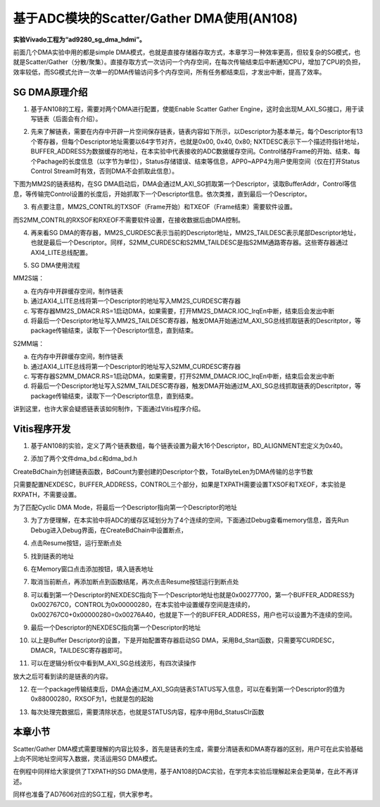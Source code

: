 基于ADC模块的Scatter/Gather DMA使用(AN108)
============================================

**实验Vivado工程为“ad9280_sg_dma_hdmi”。**

前面几个DMA实验中用的都是simple DMA模式，也就是直接存储器存取方式，本章学习一种效率更高，但较复杂的SG模式，也就是Scatter/Gather（分散/聚集）。直接存取方式一次访问一个内存空间，在每次传输结束后中断通知CPU，增加了CPU的负担，效率较低，而SG模式允许一次单一的DMA传输访问多个内存空间，所有任务都结束后，才发出中断，提高了效率。

.. image:: images/19_media/image1.png

SG DMA原理介绍
--------------

1. 基于AN108的工程，需要对两个DMA进行配置，使能Enable Scatter Gather Engine，这时会出现M_AXI_SG接口，用于读写链表（后面会有介绍）。

.. image:: images/19_media/image2.png
      
2. 先来了解链表，需要在内存中开辟一片空间保存链表，链表内容如下所示，以Descriptor为基本单元，每个Descriptor有13个寄存器，但每个Descriptor地址需要以64字节对齐，也就是0x00, 0x40, 0x80; NXTDESC表示下一个描述符指针地址，BUFFER_ADDRESS为数据缓存的地址，在本实验中代表接收的ADC数据缓存空间。Control储存Frame的开始、结束、每个Pachage的长度信息（以字节为单位），Status存储错误、结束等信息，APP0~APP4为用户使用空间（仅在打开Status Control Stream时有效，否则DMA不会抓取此信息）。

.. image:: images/19_media/image3.png
      
下图为MM2S的链表结构，在SG DMA启动后，DMA会通过M_AXI_SG抓取第一个Descriptor，读取BufferAddr，Control等信息，等传输完Control设置的长度后，开始抓取下一个Descriptor信息。依次类推，直到最后一个Descriptor。

.. image:: images/19_media/image4.png
      
3. 有点要注意，MM2S_CONTRL的TXSOF（Frame开始）和TXEOF（Frame结束）需要软件设置。

.. image:: images/19_media/image5.png
      
而S2MM_CONTRL的RXSOF和RXEOF不需要软件设置，在接收数据后由DMA控制。

.. image:: images/19_media/image6.png
      
4. 再来看SG DMA的寄存器，MM2S_CURDESC表示当前的Descriptor地址，MM2S_TAILDESC表示尾部Descriptor地址，也就是最后一个Descriptor。同样，S2MM_CURDESC和S2MM_TAILDESC是指S2MM通路寄存器。这些寄存器通过AXI4_LITE总线配置。

.. image:: images/19_media/image7.png
      
5. SG DMA使用流程

MM2S端：

a) 在内存中开辟缓存空间，制作链表

b) 通过AXI4_LITE总线将第一个Descriptor的地址写入MM2S_CURDESC寄存器

c) 写寄存器MM2S_DMACR.RS=1启动DMA，如果需要，打开MM2S_DMACR.IOC_IrqEn中断，结束后会发出中断

d) 将最后一个Descriptor地址写入MM2S_TAILDESC寄存器，触发DMA开始通过M_AXI_SG总线抓取链表的Descritptor，等package传输结束，读取下一个Descriptor信息，直到结束。

S2MM端：

a) 在内存中开辟缓存空间，制作链表

b) 通过AXI4_LITE总线将第一个Descriptor的地址写入S2MM_CURDESC寄存器

c) 写寄存器S2MM_DMACR.RS=1启动DMA，如果需要，打开S2MM_DMACR.IOC_IrqEn中断，结束后会发出中断

d) 将最后一个Descriptor地址写入S2MM_TAILDESC寄存器，触发DMA开始通过M_AXI_SG总线抓取链表的Descritptor，等package传输结束，读取下一个Descriptor信息，直到结束。

讲到这里，也许大家会疑惑链表该如何制作，下面通过Vitis程序介绍。

Vitis程序开发
-------------

1. 基于AN108的实验，定义了两个链表数组，每个链表设置为最大16个Descriptor，BD_ALIGNMENT宏定义为0x40。

.. image:: images/19_media/image8.png
      
2. 添加了两个文件dma_bd.c和dma_bd.h

.. image:: images/19_media/image9.png
      
CreateBdChain为创建链表函数，BdCount为要创建的Descriptor个数，TotalByteLen为DMA传输的总字节数

.. image:: images/19_media/image10.png
      
只需要配置NEXDESC，BUFFER_ADDRESS，CONTROL三个部分，如果是TXPATH需要设置TXSOF和TXEOF，本实验是RXPATH，不需要设置。

.. image:: images/19_media/image11.png
      
为了匹配Cyclic DMA Mode，将最后一个Descriptor指向第一个Descriptor的地址

.. image:: images/19_media/image12.png
      
3. 为了方便理解，在本实验中将ADC的缓存区域划分为了4个连续的空间，下面通过Debug查看memory信息，首先Run Debug进入Debug界面，在CreateBdChain中设置断点，

.. image:: images/19_media/image13.png
      
4. 点击Resume按钮，运行至断点处

.. image:: images/19_media/image14.png
      
.. image:: images/19_media/image15.png
      
5. 找到链表的地址

.. image:: images/19_media/image16.png
      
6. 在Memory窗口点击添加按钮，填入链表地址

.. image:: images/19_media/image17.png
      
7. 取消当前断点，再添加断点到函数结尾，再次点击Resume按钮运行到断点处

.. image:: images/19_media/image18.png
      
8. 可以看到第一个Descriptor的NEXDESC指向下一个Descriptor地址也就是0x00277700，第一个BUFFER_ADDRESS为0x002767C0，CONTROL为0x00000280，在本实验中设置缓存空间是连续的，0x002767C0+0x00000280=0x00276A40，也就是下一个的BUFFER_ADDRESS，用户也可以设置为不连续的空间。

.. image:: images/19_media/image19.png
      
9. 最后一个Descriptor的NEXDESC指向第一个Descriptor的地址

.. image:: images/19_media/image20.png
      
10. 以上是Buffer Descriptor的设置，下是开始配置寄存器启动SG DMA，采用Bd_Start函数，只需要写CURDESC，DMACR，TAILDESC寄存器即可。

.. image:: images/19_media/image21.png
      
11. 可以在逻辑分析仪中看到M_AXI_SG总线波形，有四次读操作

.. image:: images/19_media/image22.png
      
放大之后可看到读的是链表的内容。

.. image:: images/19_media/image23.png
      
12. 在一个package传输结束后，DMA会通过M_AXI_SG向链表STATUS写入信息，可以在看到第一个Descriptor的值为0x88000280，RXSOF为1，也就是包的起始

.. image:: images/19_media/image24.png
      
13. 每次处理完数据后，需要清除状态，也就是STATUS内容，程序中用Bd_StatusClr函数

.. image:: images/19_media/image25.png
            
本章小节
--------

Scatter/Gather DMA模式需要理解的内容比较多，首先是链表的生成，需要分清链表和DMA寄存器的区别，用户可在此实验基础上向不同地址空间写入数据，灵活运用SG DMA模式。

在例程中同样给大家提供了TXPATH的SG DMA使用，基于AN108的DAC实验，在学完本实验后理解起来会更简单，在此不再详述。

同样也准备了AD7606对应的SG工程，供大家参考。
